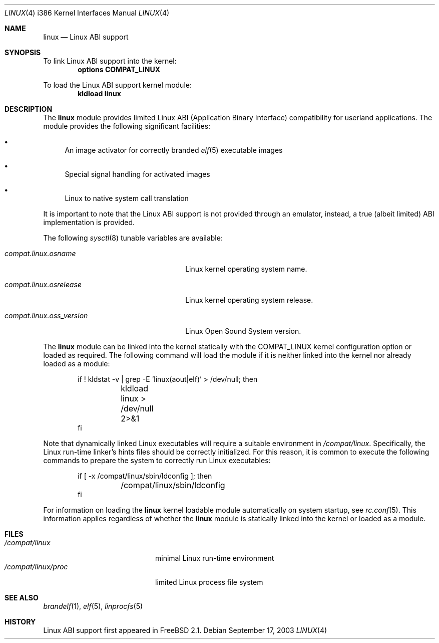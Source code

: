 .\" Copyright (c) 2000 Sheldon Hearn
.\" All rights reserved.
.\"
.\" Redistribution and use in source and binary forms, with or without
.\" modification, are permitted provided that the following conditions
.\" are met:
.\" 1. Redistributions of source code must retain the above copyright
.\"    notice, this list of conditions and the following disclaimer.
.\" 2. Redistributions in binary form must reproduce the above copyright
.\"    notice, this list of conditions and the following disclaimer in the
.\"    documentation and/or other materials provided with the distribution.
.\"
.\" THIS SOFTWARE IS PROVIDED BY THE AUTHOR AND CONTRIBUTORS ``AS IS'' AND
.\" ANY EXPRESS OR IMPLIED WARRANTIES, INCLUDING, BUT NOT LIMITED TO, THE
.\" IMPLIED WARRANTIES OF MERCHANTABILITY AND FITNESS FOR A PARTICULAR PURPOSE
.\" ARE DISCLAIMED.  IN NO EVENT SHALL THE AUTHOR OR CONTRIBUTORS BE LIABLE
.\" FOR ANY DIRECT, INDIRECT, INCIDENTAL, SPECIAL, EXEMPLARY, OR CONSEQUENTIAL
.\" DAMAGES (INCLUDING, BUT NOT LIMITED TO, PROCUREMENT OF SUBSTITUTE GOODS
.\" OR SERVICES; LOSS OF USE, DATA, OR PROFITS; OR BUSINESS INTERRUPTION)
.\" HOWEVER CAUSED AND ON ANY THEORY OF LIABILITY, WHETHER IN CONTRACT, STRICT
.\" LIABILITY, OR TORT (INCLUDING NEGLIGENCE OR OTHERWISE) ARISING IN ANY WAY
.\" OUT OF THE USE OF THIS SOFTWARE, EVEN IF ADVISED OF THE POSSIBILITY OF
.\" SUCH DAMAGE.
.\"
.\" $DragonFly: src/share/man/man4/man4.i386/linux.4,v 1.2 2007/07/14 21:48:15 swildner Exp $
.\" $FreeBSD: src/share/man/man4/man4.i386/linux.4,v 1.6 2002/12/12 17:25:57 ru Exp $
.Dd September 17, 2003
.Dt LINUX 4 i386
.Os
.Sh NAME
.Nm linux
.Nd Linux ABI support
.Sh SYNOPSIS
To link Linux ABI support into the kernel:
.Cd "options COMPAT_LINUX"
.Pp
To load the Linux ABI support kernel module:
.Dl kldload linux
.Sh DESCRIPTION
The
.Nm
module provides limited
Linux ABI (Application Binary Interface) compatibility
for userland applications.
The module provides the following significant facilities:
.Bl -bullet
.It
An image activator for correctly branded
.Xr elf 5
executable images
.It
Special signal handling for activated images
.It
Linux to native system call translation
.El
.Pp
It is important to note that the Linux ABI support
is not provided through an emulator, instead,
a true (albeit limited) ABI implementation is provided.
.Pp
The following
.Xr sysctl 8
tunable variables are available:
.Bl -tag -width ".Va compat.linux.oss_version"
.It Va compat.linux.osname
Linux kernel operating system name.
.It Va compat.linux.osrelease
Linux kernel operating system release.
.It Va compat.linux.oss_version
Linux Open Sound System version.
.El
.Pp
The
.Nm
module can be linked into the kernel statically with the
.Dv COMPAT_LINUX
kernel configuration option
or loaded as required.
The following command will load the module
if it is neither linked into the kernel
nor already loaded as a module:
.Bd -literal -offset indent
if ! kldstat -v | grep -E 'linux(aout|elf)' > /dev/null; then
	kldload linux > /dev/null 2>&1
fi
.Ed
.Pp
Note that dynamically linked Linux executables
will require a suitable environment in
.Pa /compat/linux .
Specifically, the Linux run-time linker's hints files
should be correctly initialized.
For this reason, it is common to execute the following commands
to prepare the system to correctly run Linux executables:
.Bd -literal -offset indent
if [ -x /compat/linux/sbin/ldconfig ]; then
	/compat/linux/sbin/ldconfig
fi
.Ed
.Pp
For information on loading the
.Nm
kernel loadable module automatically on system startup,
see
.Xr rc.conf 5 .
This information applies
regardless of whether the
.Nm
module is statically linked into the kernel
or loaded as a module.
.Sh FILES
.Bl -tag -width /compat/linux/proc -compact
.It Pa /compat/linux
minimal Linux run-time environment
.It Pa /compat/linux/proc
limited Linux process file system
.El
.Sh SEE ALSO
.Xr brandelf 1 ,
.Xr elf 5 ,
.Xr linprocfs 5
.Sh HISTORY
Linux ABI support first appeared in
.Fx 2.1 .
